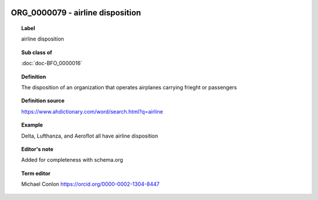 
  .. index:: 
     single: ORG_0000079; airline disposition
     single: airline disposition; ORG_0000079

ORG_0000079 - airline disposition
====================================================================================

.. topic:: Label

    airline disposition

.. topic:: Sub class of

    :doc:`doc-BFO_0000016`

.. topic:: Definition

    The disposition of an organization that operates airplanes carrying frieght or passengers

.. topic:: Definition source

    https://www.ahdictionary.com/word/search.html?q=airline

.. topic:: Example

    Delta, Lufthanza, and Aeroflot all have airline disposition

.. topic:: Editor's note

    Added for completeness with schema.org

.. topic:: Term editor

    Michael Conlon https://orcid.org/0000-0002-1304-8447

